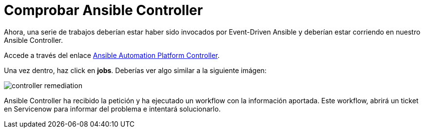 = Comprobar Ansible Controller
:page-layout: home
:!sectids:

Ahora, una serie de trabajos deberían estar haber sido invocados por Event-Driven Ansible y deberían estar corriendo en nuestro Ansible Controller.

Accede a través del enlace link:https://aap24-controller01.sc24.workshops[Ansible Automation Platform Controller].

Una vez dentro, haz click en *jobs*. Deberías ver algo similar a la siguiente imágen:

image::controller_remediation.png[]

Ansible Controller ha recibido la petición y ha ejecutado un workflow con la información aportada. Este workflow, abrirá un ticket en Servicenow para informar del problema e intentará solucionarlo.  
